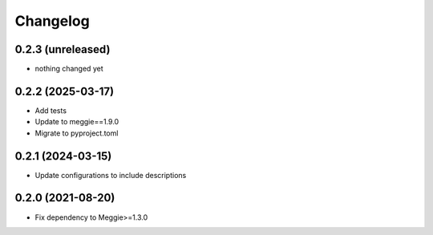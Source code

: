 Changelog
=========

0.2.3 (unreleased)
-----------------

- nothing changed yet

0.2.2 (2025-03-17)
-----------------

- Add tests
- Update to meggie==1.9.0
- Migrate to pyproject.toml

0.2.1 (2024-03-15)
-----------------

- Update configurations to include descriptions

0.2.0 (2021-08-20)
-----------------

- Fix dependency to Meggie>=1.3.0

